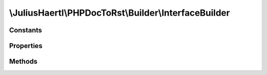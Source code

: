 .. rst-class:: phpdoctorst

\\JuliusHaertl\\PHPDocToRst\\Builder\\InterfaceBuilder
======================================================

.. php:namespace:: JuliusHaertl\PHPDocToRst\Builder

.. php:class:: InterfaceBuilder

	:Extends:
		:php:class:`JuliusHaertl\\PHPDocToRst\\Builder\\Builder`
	:Implements:
		
			
	:Used traits:
		
			


Constants
---------

.. php:const:: SECTION_BEFORE_DESCRIPTION = self::class . ::SECTION_BEFORE_DESCRIPTION


.. php:const:: SECTION_AFTER_DESCRIPTION = self::class . ::SECTION_AFTER_DESCRIPTION


Properties
----------

Methods
-------

.. rst-class:: protected

	.. php:method:: render()
	
		
	
.. rst-class:: private

	.. php:method:: callExtensions( $type)
	
		
		
		
	

